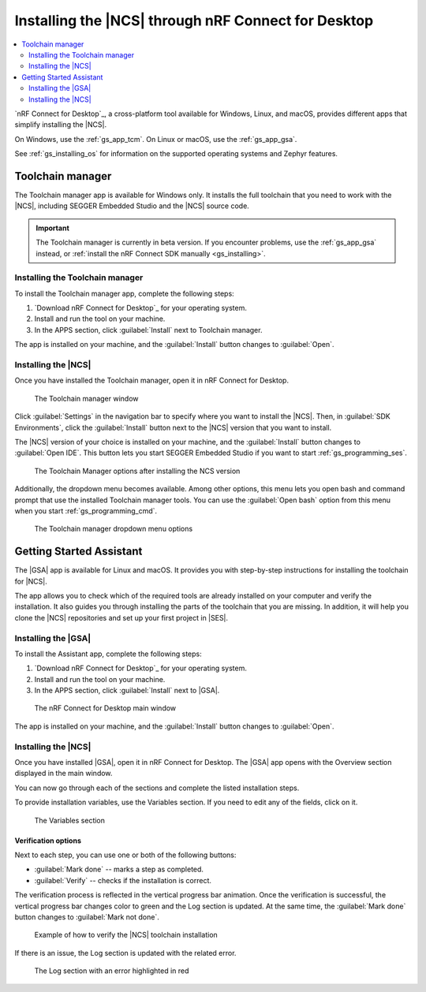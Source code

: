 .. _gs_assistant:

Installing the |NCS| through nRF Connect for Desktop
####################################################

.. contents::
   :local:
   :depth: 2

`nRF Connect for Desktop`_, a cross-platform tool available for Windows, Linux, and macOS, provides different apps that simplify installing the |NCS|.

On Windows, use the :ref:`gs_app_tcm`.
On Linux or macOS, use the :ref:`gs_app_gsa`.

See :ref:`gs_installing_os` for information on the supported operating systems and Zephyr features.

.. _gs_app_tcm:

Toolchain manager
*****************

The Toolchain manager app is available for Windows only.
It installs the full toolchain that you need to work with the |NCS|, including SEGGER Embedded Studio and the |NCS| source code.

.. important::
   The Toolchain manager is currently in beta version.
   If you encounter problems, use the :ref:`gs_app_gsa` instead, or :ref:`install the nRF Connect SDK manually <gs_installing>`.


Installing the Toolchain manager
================================

To install the Toolchain manager app, complete the following steps:

.. _tcm_setup:

1. `Download nRF Connect for Desktop`_ for your operating system.
#. Install and run the tool on your machine.
#. In the APPS section, click :guilabel:`Install` next to Toolchain manager.

The app is installed on your machine, and the :guilabel:`Install` button changes to :guilabel:`Open`.

.. _gs_app_installing-ncs-tcm:

Installing the |NCS|
====================

Once you have installed the Toolchain manager, open it in nRF Connect for Desktop.

.. figure:: images/gs-assistant_tm.png
   :alt: The Toolchain manager window

   The Toolchain manager window

Click :guilabel:`Settings` in the navigation bar to specify where you want to install the |NCS|.
Then, in :guilabel:`SDK Environments`, click the :guilabel:`Install` button next to the |NCS| version that you want to install.

The |NCS| version of your choice is installed on your machine, and the :guilabel:`Install` button changes to :guilabel:`Open IDE`.
This button lets you start SEGGER Embedded Studio if you want to start :ref:`gs_programming_ses`.

.. figure:: images/gs-assistant_tm_installed.png
   :alt: The Toolchain manager options after installing the NCS version, cropped

   The Toolchain Manager options after installing the NCS version

Additionally, the dropdown menu becomes available.
Among other options, this menu lets you open bash and command prompt that use the installed Toolchain manager tools.
You can use the :guilabel:`Open bash` option from this menu when you start :ref:`gs_programming_cmd`.

.. figure:: images/gs-assistant_tm_dropdown.png
   :alt: The Toolchain manager dropdown menu for the installed NCS version, cropped

   The Toolchain manager dropdown menu options

.. _gs_app_gsa:

Getting Started Assistant
*************************

The |GSA| app is available for Linux and macOS.
It provides you with step-by-step instructions for installing the toolchain for |NCS|.

The app allows you to check which of the required tools are already installed on your computer and verify the installation.
It also guides you through installing the parts of the toolchain that you are missing.
In addition, it will help you clone the |NCS| repositories and set up your first project in |SES|.


Installing the |GSA|
====================

To install the Assistant app, complete the following steps:

.. _assistant_setup:

1. `Download nRF Connect for Desktop`_ for your operating system.
#. Install and run the tool on your machine.
#. In the APPS section, click :guilabel:`Install` next to |GSA|.

.. figure:: images/gs-assistant_installation.PNG
   :alt: The nRF Connect for Desktop main window

   The nRF Connect for Desktop main window

The app is installed on your machine, and the :guilabel:`Install` button changes to :guilabel:`Open`.

.. _gs_app_installing_gsa:

Installing the |NCS|
====================

Once you have installed |GSA|, open it in nRF Connect for Desktop.
The |GSA| app opens with the Overview section displayed in the main window.

You can now go through each of the sections and complete the listed installation steps.

To provide installation variables, use the Variables section.
If you need to edit any of the fields, click on it.

.. figure:: images/gs-assistant_variables.PNG
   :alt: The Variables section of the |GSA| app main window, cropped

   The Variables section

.. _gs_app_installing_gsa_verify:

Verification options
--------------------

Next to each step, you can use one or both of the following buttons:

* :guilabel:`Mark done` -- marks a step as completed.
* :guilabel:`Verify` -- checks if the installation is correct.

The verification process is reflected in the vertical progress bar animation.
Once the verification is successful, the vertical progress bar changes color to green and the Log section is updated.
At the same time, the :guilabel:`Mark done` button changes to :guilabel:`Mark not done`.

.. figure:: images/gs-assistant_UI.gif
   :alt: Example of how to verify |NCS| toolchain installation in the |GSA| app

   Example of how to verify the |NCS| toolchain installation

If there is an issue, the Log section is updated with the related error.

.. figure:: images/gs-assistant_log.PNG
   :alt: The Log section of the |GSA| app main window with an error highlighted in red, cropped

   The Log section with an error highlighted in red
